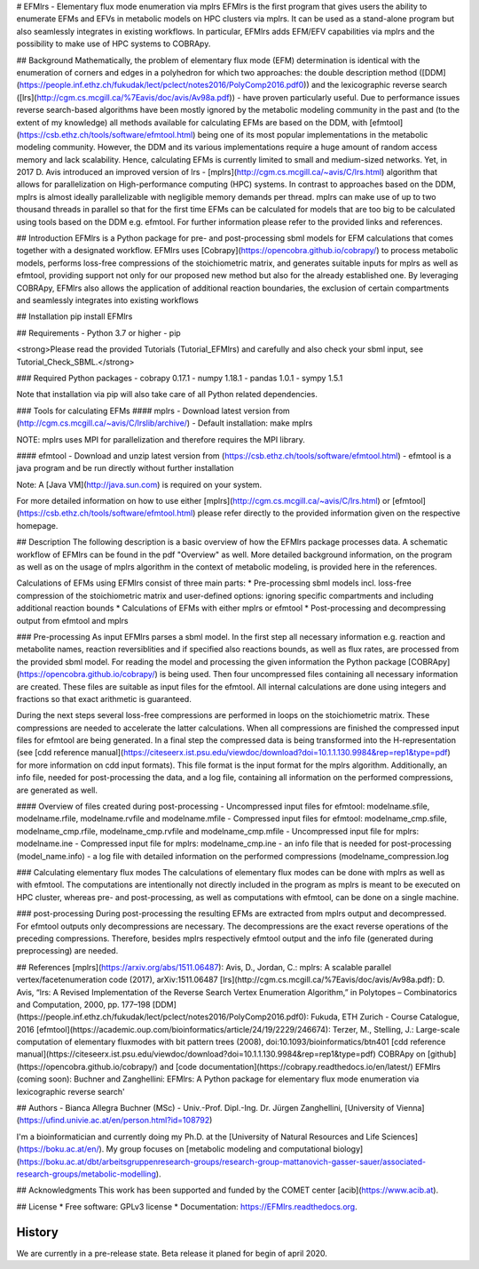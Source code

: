 # EFMlrs - Elementary flux mode enumeration via mplrs
EFMlrs is the first program that gives users the ability to enumerate EFMs and EFVs in metabolic models on HPC clusters via mplrs. It can be used as a stand-alone program but also seamlessly integrates in existing workflows. In particular, EFMlrs adds EFM/EFV capabilities via mplrs and the possibility to make use of HPC systems to COBRApy.

## Background
Mathematically, the problem of elementary flux mode (EFM) determination is identical with the enumeration of corners and edges in a polyhedron for which two approaches: the double description method ([DDM](https://people.inf.ethz.ch/fukudak/lect/pclect/notes2016/PolyComp2016.pdf0)) and the lexicographic reverse search ([lrs](http://cgm.cs.mcgill.ca/%7Eavis/doc/avis/Av98a.pdf)) - have proven particularly useful. Due to performance issues reverse search-based algorithms have been mostly ignored by the metabolic modeling community in the past and (to the extent of my knowledge) all methods available for calculating EFMs are based on the DDM, with [efmtool](https://csb.ethz.ch/tools/software/efmtool.html) being one of its most popular implementations in the metabolic modeling community. However, the DDM and its various implementations require a huge amount of random access memory and lack scalability. Hence, calculating EFMs is currently limited to small and medium-sized networks. Yet, in 2017 D. Avis introduced an improved version of lrs - [mplrs](http://cgm.cs.mcgill.ca/~avis/C/lrs.html) algorithm that allows for parallelization on High-performance computing (HPC) systems. In contrast to approaches based on the DDM, mplrs is almost ideally parallelizable with negligible memory demands per thread. mplrs can make use of up to two thousand threads in parallel so that for the first time EFMs can be calculated for models that are too big to be calculated using tools based on the DDM e.g. efmtool. For further information please refer to the provided links and references.

## Introduction
EFMlrs is a Python package for pre- and post-processing sbml models for EFM calculations that comes together with a designated workflow. EFMlrs uses [Cobrapy](https://opencobra.github.io/cobrapy/) to process metabolic models, performs loss-free compressions of the stoichiometric matrix, and generates suitable inputs for mplrs as well as efmtool, providing support not only for our proposed new method but also for the already established one. By leveraging COBRApy, EFMlrs also allows the application of additional reaction boundaries, the exclusion of certain compartments and seamlessly integrates into existing workflows

## Installation
pip install EFMlrs

## Requirements
- Python 3.7 or higher
- pip

<strong>Please read the provided Tutorials (Tutorial_EFMlrs) and carefully and also check your sbml input, see Tutorial_Check_SBML.</strong>

### Required Python packages
- cobrapy 0.17.1
- numpy 1.18.1
- pandas 1.0.1
- sympy 1.5.1

Note that installation via pip will also take care of all Python related dependencies.

### Tools for calculating EFMs
#### mplrs
- Download latest version from (http://cgm.cs.mcgill.ca/~avis/C/lrslib/archive/)
- Default installation: make mplrs

NOTE: mplrs uses MPI for parallelization and therefore requires the MPI library.

#### efmtool
- Download and unzip latest version from (https://csb.ethz.ch/tools/software/efmtool.html)
- efmtool is a java program and be run directly without further installation

Note: A [Java VM](http://java.sun.com) is required on your system.

For more detailed information on how to use either [mplrs](http://cgm.cs.mcgill.ca/~avis/C/lrs.html) or [efmtool](https://csb.ethz.ch/tools/software/efmtool.html) please refer directly to the provided information given on the respective homepage.

## Description
The following description is a basic overview of how the EFMlrs package processes data. A schematic workflow of EFMlrs can be found in the pdf "Overview" as well. More detailed background information, on the program as well as on the usage of mplrs algorithm in the context of metabolic modeling, is provided here in the references.

Calculations of EFMs using EFMlrs consist of three main parts:
* Pre-processing sbml models incl. loss-free compression of the stoichiometric matrix and user-defined options: ignoring specific compartments and including additional reaction bounds
* Calculations of EFMs with either mplrs or efmtool
* Post-processing and decompressing output from efmtool and mplrs

### Pre-processing
As input EFMlrs parses a sbml model. In the first step all necessary information e.g. reaction and metabolite names, reaction reversiblities and if specified also reactions bounds, as well as flux rates, are processed from the provided sbml model. For reading the model and processing the given information the Python package [COBRApy](https://opencobra.github.io/cobrapy/) is being used. Then four uncompressed files containing all necessary information are created. These files are suitable as input files for the efmtool. All internal calculations are done using integers and fractions so that exact arithmetic is guaranteed.

During the next steps several loss-free compressions are performed in loops on the stoichiometric matrix. These compressions are needed to accelerate the latter calculations. When all compressions are finished the compressed input files for efmtool are being generated. In a final step the compressed data is being transformed into the H-representation (see [cdd reference manual](https://citeseerx.ist.psu.edu/viewdoc/download?doi=10.1.1.130.9984&rep=rep1&type=pdf) for more information on cdd input formats). This file format is the input format for the mplrs algorithm. Additionally, an info file, needed for post-processing the data, and a log file, containing all information on the performed compressions, are generated as well.

#### Overview of files created during post-processing
- Uncompressed input files for efmtool:
modelname.sfile, modelname.rfile, modelname.rvfile and modelname.mfile
- Compressed input files for efmtool:
modelname_cmp.sfile, modelname_cmp.rfile, modelname_cmp.rvfile and modelname_cmp.mfile
- Uncompressed input file for mplrs: modelname.ine
- Compressed input file for mplrs: modelname_cmp.ine
- an info file that is needed for post-processing (model_name.info)
- a log file with detailed information on the performed compressions (modelname_compression.log

### Calculating elementary flux modes
The calculations of elementary flux modes can be done with mplrs as well as with efmtool. The computations are intentionally not directly included in the program as mplrs is meant to be executed on HPC cluster, whereas pre- and post-processing, as well as computations with efmtool, can be done on a single machine.

### post-processing
During post-processing the resulting EFMs are extracted from mplrs output and decompressed. For efmtool outputs only decompressions are necessary. The decompressions are the exact reverse operations of the preceding compressions. Therefore, besides mplrs respectively efmtool output and the info file (generated during preprocessing) are needed.

## References
[mplrs](https://arxiv.org/abs/1511.06487): Avis, D., Jordan, C.: mplrs: A scalable parallel vertex/facetenumeration code (2017), arXiv:1511.06487  
[lrs](http://cgm.cs.mcgill.ca/%7Eavis/doc/avis/Av98a.pdf): D. Avis, “lrs: A Revised Implementation of the Reverse Search Vertex Enumeration Algorithm,” in Polytopes – Combinatorics and Computation, 2000, pp. 177–198  
[DDM](https://people.inf.ethz.ch/fukudak/lect/pclect/notes2016/PolyComp2016.pdf0): Fukuda, ETH Zurich - Course Catalogue, 2016  
[efmtool](https://academic.oup.com/bioinformatics/article/24/19/2229/246674): Terzer, M., Stelling, J.: Large-scale computation of elementary fluxmodes with bit pattern trees (2008), doi:10.1093/bioinformatics/btn401  
[cdd reference manual](https://citeseerx.ist.psu.edu/viewdoc/download?doi=10.1.1.130.9984&rep=rep1&type=pdf)  
COBRApy on [github](https://opencobra.github.io/cobrapy/) and [code documentation](https://cobrapy.readthedocs.io/en/latest/)  
EFMlrs (coming soon): Buchner and Zanghellini: EFMlrs: A Python package for elementary flux mode enumeration via lexicographic reverse search'


## Authors
- Bianca Allegra Buchner (MSc)
- Univ.-Prof. Dipl.-Ing. Dr. Jürgen Zanghellini, [University of Vienna](https://ufind.univie.ac.at/en/person.html?id=108792)

I'm a bioinformatician and currently doing my Ph.D. at the [University of Natural Resources and Life Sciences](https://boku.ac.at/en/). My group focuses on [metabolic modeling and computational biology](https://boku.ac.at/dbt/arbeitsgruppenresearch-groups/research-group-mattanovich-gasser-sauer/associated-research-groups/metabolic-modelling).

## Acknowledgments
This work has been supported and funded by the COMET center [acib](https://www.acib.at).

## License
* Free software: GPLv3 license
* Documentation: https://EFMlrs.readthedocs.org.




History
-------

We are currently in a pre-release state. Beta release it planed for begin of april 2020.



